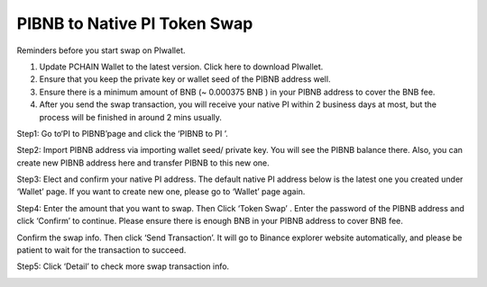 =============================
PIBNB to Native PI Token Swap
=============================

Reminders before you start swap on PIwallet.

1. Update PCHAIN Wallet to the latest version. Click here to download PIwallet.
2. Ensure that you keep the private key or wallet seed of the PIBNB address well.
3. Ensure there is a minimum amount of BNB (~ 0.000375 BNB ) in your PIBNB address to cover the BNB fee.
4. After you send the swap transaction, you will receive your native PI within 2 business days at most, but the process will be finished in around 2 mins usually.

Step1:  Go to‘PI to PIBNB’page and click the ‘PIBNB to PI ’. 

.. image:: ../_static/pibnbtopi/1.png

Step2: Import PIBNB address via importing wallet seed/ private key. You will see the PIBNB balance there. 
Also, you can create new PIBNB address here and transfer PIBNB to this new one. 

.. image:: ../_static/pibnbtopi/2.png

Step3: Elect and confirm your native PI address. The default native PI address below is the latest one you created under ‘Wallet’ page. If you want to create new one, please go to ‘Wallet’ page again.

Step4: Enter the amount that you want to swap. Then Click ‘Token Swap’ . Enter the password of the PIBNB address and click ‘Confirm’ to continue. Please ensure there is enough BNB in your PIBNB address to cover BNB fee.

Confirm the swap info. Then click ‘Send Transaction’. It will go to Binance explorer website automatically, and please be patient to wait for the transaction to succeed.

.. image:: ../_static/pibnbtopi/3.png

.. image:: ../_static/pibnbtopi/4.png

Step5: Click ‘Detail’ to check more swap transaction info.

.. image:: ../_static/pibnbtopi/5.png